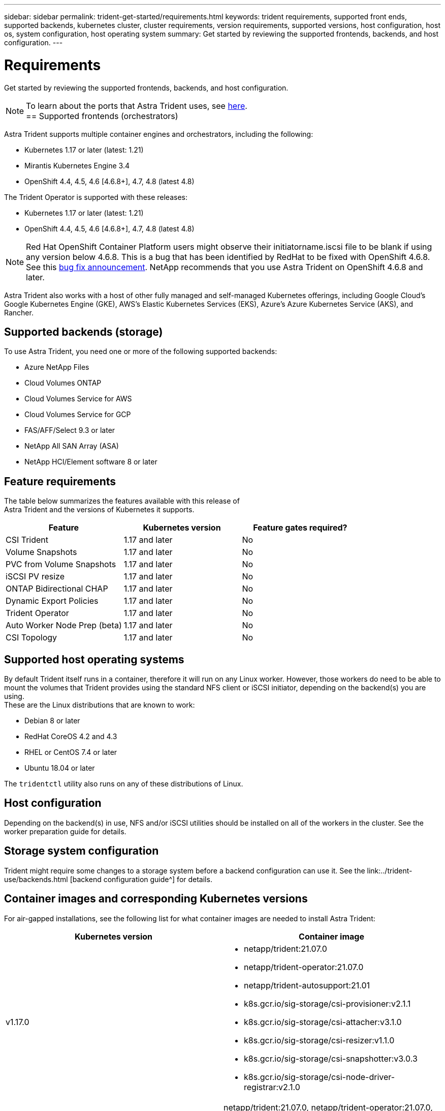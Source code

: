 ---
sidebar: sidebar
permalink: trident-get-started/requirements.html
keywords: trident requirements, supported front ends, supported backends, kubernetes cluster, cluster requirements, version requirements, supported versions, host configuration, host os, system configuration, host operating system
summary: Get started by reviewing the supported frontends, backends, and host configuration.
---

= Requirements
:hardbreaks:
:icons: font
:imagesdir: ../media/

Get started by reviewing the supported frontends, backends, and host configuration.

NOTE: To learn about the ports that Astra Trident uses, see link:../trident-reference/ports.html[here^].
== Supported frontends (orchestrators)

Astra Trident supports multiple container engines and orchestrators, including the following:

* Kubernetes 1.17 or later (latest: 1.21)
* Mirantis Kubernetes Engine 3.4
* OpenShift 4.4, 4.5, 4.6 [4.6.8+], 4.7, 4.8 (latest 4.8)

The Trident Operator is supported with these releases:

* Kubernetes 1.17 or later (latest: 1.21)
* OpenShift 4.4, 4.5, 4.6 [4.6.8+], 4.7, 4.8 (latest 4.8)

NOTE: Red Hat OpenShift Container Platform users might observe their initiatorname.iscsi file to be blank if using any version below 4.6.8. This is a bug that has been identified by RedHat to be fixed with OpenShift 4.6.8. See this https://access.redhat.com/errata/RHSA-2020:5259/[bug fix announcement^]. NetApp recommends that you use Astra Trident on OpenShift 4.6.8 and later.

Astra Trident also works with a host of other fully managed and self-managed Kubernetes offerings, including Google Cloud’s Google Kubernetes Engine (GKE), AWS’s Elastic Kubernetes Services (EKS), Azure’s Azure Kubernetes Service (AKS), and Rancher.

== Supported backends (storage)

To use Astra Trident, you need one or more of the following supported backends:

* Azure NetApp Files
* Cloud Volumes ONTAP
* Cloud Volumes Service for AWS
* Cloud Volumes Service for GCP
* FAS/AFF/Select 9.3 or later
* NetApp All SAN Array (ASA)
* NetApp HCI/Element software 8 or later

== Feature requirements

The table below summarizes the features available with this release of
Astra Trident and the versions of Kubernetes it supports.

[cols=3,options="header"]
|===
|Feature
|Kubernetes version
|Feature gates required?

|CSI Trident
a|1.17 and later
a|No

|Volume Snapshots
a|1.17 and later
a|No

|PVC from Volume Snapshots
a|1.17 and later
a|No

|iSCSI PV resize
a|1.17 and later
a|No

|ONTAP Bidirectional CHAP
a|1.17 and later
a|No

|Dynamic Export Policies
a|1.17 and later
a|No

|Trident Operator
a|1.17 and later
a|No

|Auto Worker Node Prep (beta)
a|1.17 and later
a|No

|CSI Topology
a|1.17 and later
a|No

|===

== Supported host operating systems

By default Trident itself runs in a container, therefore it will run on any Linux worker. However, those workers do need to be able to mount the volumes that Trident provides using the standard NFS client or iSCSI initiator, depending on the backend(s) you are using.
These are the Linux distributions that are known to work:

* Debian 8 or later
* RedHat CoreOS 4.2 and 4.3
* RHEL or CentOS 7.4 or later
* Ubuntu 18.04 or later

The `tridentctl` utility also runs on any of these distributions of Linux.

== Host configuration

Depending on the backend(s) in use, NFS and/or iSCSI utilities should be installed on all of the workers in the cluster. See the worker preparation guide for details.

== Storage system configuration

Trident might require some changes to a storage system before a backend configuration can use it. See the link:../trident-use/backends.html [backend configuration guide^] for details.

== Container images and corresponding Kubernetes versions

For air-gapped installations, see the following list for what container images are needed to install Astra Trident:

[cols=2,options="header"]
|===
|Kubernetes version
|Container image

|v1.17.0
a|
* netapp/trident:21.07.0
* netapp/trident-operator:21.07.0
* netapp/trident-autosupport:21.01
* k8s.gcr.io/sig-storage/csi-provisioner:v2.1.1
* k8s.gcr.io/sig-storage/csi-attacher:v3.1.0
* k8s.gcr.io/sig-storage/csi-resizer:v1.1.0
* k8s.gcr.io/sig-storage/csi-snapshotter:v3.0.3
* k8s.gcr.io/sig-storage/csi-node-driver-registrar:v2.1.0

|v1.18.0
a|netapp/trident:21.07.0, netapp/trident-operator:21.07.0, netapp/trident-autosupport:21.01, k8s.gcr.io/sig-storage/csi-provisioner:v2.1.1, k8s.gcr.io/sig-storage/csi-attacher:v3.1.0, k8s.gcr.io/sig-storage/csi-resizer:v1.1.0

|v1.19.0
a|netapp/trident:21.07.0, netapp/trident-operator:21.07.0, netapp/trident-autosupport:21.01, k8s.gcr.io/sig-storage/csi-provisioner:v2.1.1, k8s.gcr.io/sig-storage/csi-attacher:v3.1.0, k8s.gcr.io/sig-storage/csi-resizer:v1.1.0, k8s.gcr.io/sig-storage/csi-snapshotter:v3.0.3, k8s.gcr.io/sig-storage/csi-node-driver-registrar:v2.1.0

|v1.20.0
a|netapp/trident:21.07.0, netapp/trident-operator:21.07.0, netapp/trident-autosupport:21.01, k8s.gcr.io/sig-storage/csi-provisioner:v2.1.1, k8s.gcr.io/sig-storage/csi-attacher:v3.1.0, k8s.gcr.io/sig-storage/csi-resizer:v1.1.0, k8s.gcr.io/sig-storage/csi-snapshotter:v4.1.1, k8s.gcr.io/sig-storage/csi-node-driver-registrar:v2.1.0

|v1.21.0
a|netapp/trident:21.07.0, netapp/trident-operator:21.07.0, netapp/trident-autosupport:21.01, k8s.gcr.io/sig-storage/csi-provisioner:v2.1.1, k8s.gcr.io/sig-storage/csi-attacher:v3.1.0, k8s.gcr.io/sig-storage/csi-resizer:v1.1.0, k8s.gcr.io/sig-storage/csi-snapshotter:v4.1.1, k8s.gcr.io/sig-storage/csi-node-driver-registrar:v2.1.0

|===

NOTE: On Kubernetes version 1.20 and later, use the validated `k8s.gcr.io/sig-storage/csi-snapshotter:v4.x` image if only `v1` version is serving `volumesnapshots.snapshot.storage.k8s.io` CRD. If the `v1beta1` version is serving the CRD with/without the `v1` version, use the validated `k8s.gcr.io/sig-storage/csi-snapshotter:v3.x` image.
